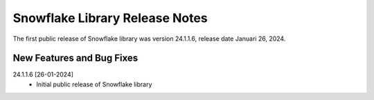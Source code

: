 Snowflake Library Release Notes
**********************************

The first public release of Snowflake library was version 24.1.1.6, release date Januari 26, 2024. 

New Features and Bug Fixes
--------------------------
24.1.1.6 [26-01-2024]
    - Initial public release of Snowflake library
   


